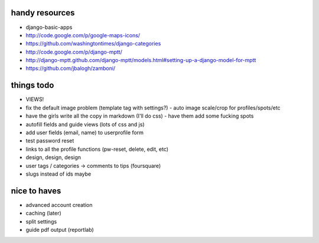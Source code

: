--------------------------------------------------------------------------- 
handy resources
--------------------------------------------------------------------------- 
* django-basic-apps
* http://code.google.com/p/google-maps-icons/
* https://github.com/washingtontimes/django-categories
* http://code.google.com/p/django-mptt/
* http://django-mptt.github.com/django-mptt/models.html#setting-up-a-django-model-for-mptt
* https://github.com/jbalogh/zamboni/

--------------------------------------------------------------------------- 
things todo
--------------------------------------------------------------------------- 
* VIEWS!
* fix the default image problem (template tag with settings?)
  - auto image scale/crop for profiles/spots/etc
* have the girls write all the copy in markdown (I'll do css)
  - have them add some fucking spots
* autofill fields and guide views (lots of css and js)
* add user fields (email, name) to userprofile form
* test password reset
* links to all the profile functions (pw-reset, delete, edit, etc)
* design, design, design
* user tags / categories -> comments to tips (foursquare)
* slugs instead of ids maybe

--------------------------------------------------------------------------- 
nice to haves
--------------------------------------------------------------------------- 
* advanced account creation
* caching (later)
* split settings
* guide pdf output (reportlab)
